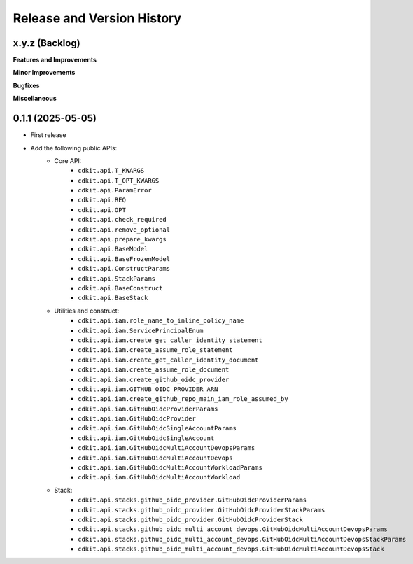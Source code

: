 .. _release_history:

Release and Version History
==============================================================================


x.y.z (Backlog)
~~~~~~~~~~~~~~~~~~~~~~~~~~~~~~~~~~~~~~~~~~~~~~~~~~~~~~~~~~~~~~~~~~~~~~~~~~~~~~
**Features and Improvements**

**Minor Improvements**

**Bugfixes**

**Miscellaneous**


0.1.1 (2025-05-05)
~~~~~~~~~~~~~~~~~~~~~~~~~~~~~~~~~~~~~~~~~~~~~~~~~~~~~~~~~~~~~~~~~~~~~~~~~~~~~~
- First release
- Add the following public APIs:
    - Core API:
        - ``cdkit.api.T_KWARGS``
        - ``cdkit.api.T_OPT_KWARGS``
        - ``cdkit.api.ParamError``
        - ``cdkit.api.REQ``
        - ``cdkit.api.OPT``
        - ``cdkit.api.check_required``
        - ``cdkit.api.remove_optional``
        - ``cdkit.api.prepare_kwargs``
        - ``cdkit.api.BaseModel``
        - ``cdkit.api.BaseFrozenModel``
        - ``cdkit.api.ConstructParams``
        - ``cdkit.api.StackParams``
        - ``cdkit.api.BaseConstruct``
        - ``cdkit.api.BaseStack``
    - Utilities and construct:
        - ``cdkit.api.iam.role_name_to_inline_policy_name``
        - ``cdkit.api.iam.ServicePrincipalEnum``
        - ``cdkit.api.iam.create_get_caller_identity_statement``
        - ``cdkit.api.iam.create_assume_role_statement``
        - ``cdkit.api.iam.create_get_caller_identity_document``
        - ``cdkit.api.iam.create_assume_role_document``
        - ``cdkit.api.iam.create_github_oidc_provider``
        - ``cdkit.api.iam.GITHUB_OIDC_PROVIDER_ARN``
        - ``cdkit.api.iam.create_github_repo_main_iam_role_assumed_by``
        - ``cdkit.api.iam.GitHubOidcProviderParams``
        - ``cdkit.api.iam.GitHubOidcProvider``
        - ``cdkit.api.iam.GitHubOidcSingleAccountParams``
        - ``cdkit.api.iam.GitHubOidcSingleAccount``
        - ``cdkit.api.iam.GitHubOidcMultiAccountDevopsParams``
        - ``cdkit.api.iam.GitHubOidcMultiAccountDevops``
        - ``cdkit.api.iam.GitHubOidcMultiAccountWorkloadParams``
        - ``cdkit.api.iam.GitHubOidcMultiAccountWorkload``
    - Stack:
        - ``cdkit.api.stacks.github_oidc_provider.GitHubOidcProviderParams``
        - ``cdkit.api.stacks.github_oidc_provider.GitHubOidcProviderStackParams``
        - ``cdkit.api.stacks.github_oidc_provider.GitHubOidcProviderStack``
        - ``cdkit.api.stacks.github_oidc_multi_account_devops.GitHubOidcMultiAccountDevopsParams``
        - ``cdkit.api.stacks.github_oidc_multi_account_devops.GitHubOidcMultiAccountDevopsStackParams``
        - ``cdkit.api.stacks.github_oidc_multi_account_devops.GitHubOidcMultiAccountDevopsStack``
